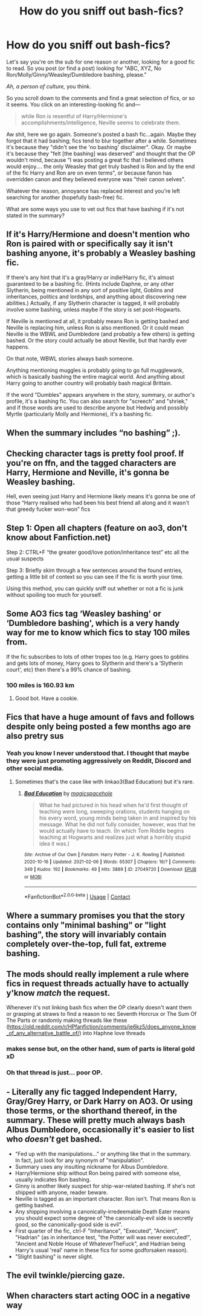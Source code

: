 #+TITLE: How do you sniff out bash-fics?

* How do you sniff out bash-fics?
:PROPERTIES:
:Author: YOB1997
:Score: 29
:DateUnix: 1613076638.0
:DateShort: 2021-Feb-12
:FlairText: Discussion
:END:
Let's say you're on the sub for one reason or another, looking for a good fic to read. So you post (or find a post) looking for "ABC, XYZ, No Ron/Molly/Ginny/Weasley/Dumbledore bashing, please."

/Ah, a person of culture,/ you think.

So you scroll down to the comments and find a great selection of fics, or so it seems. You click on an interesting-looking fic and---

#+begin_quote
  while Ron is resentful of Harry/Hermione's accomplishments/intelligence, Neville seems to celebrate them.
#+end_quote

Aw shit, here we go again. Someone's posted a bash fic...again. Maybe they forgot that it had bashing; fics tend to blur together after a while. Sometimes it's because they "didn't see the 'no bashing' disclaimer". Okay. Or maybe it's because they "felt [the bashing] was deserved" and thought that the OP wouldn't mind, because "I was posting a great fic that I believed others would enjoy.... the only Weasley that get truly bashed is Ron and by the end of the fic Harry and Ron are on even terms", or because fanon has overridden canon and they believed everyone was "their canon selves".

Whatever the reason, annoyance has replaced interest and you're left searching for another (hopefully bash-free) fic.

What are some ways you use to vet out fics that have bashing if it's not stated in the summary?


** If it's Harry/Hermione and doesn't mention who Ron is paired with or specifically say it isn't bashing anyone, it's probably a Weasley bashing fic.

If there's any hint that it's a gray!Harry or indie!Harry fic, it's almost guaranteed to be a bashing fic. (Hints include Daphne, or any other Slytherin, being mentioned in any sort of positive light, Goblins and inheritances, politics and lordships, and anything about discovering new abilities.) Actually, if any Slytherin character is tagged, it will probably involve some bashing, unless maybe if the story is set post-Hogwarts.

If Neville is mentioned at all, it probably means Ron is getting bashed and Neville is replacing him, unless Ron is also mentioned. Or it could mean Neville is the WBWL and Dumbledore (and probably a few others) is getting bashed. Or the story could actually be about Neville, but that hardly ever happens.

On that note, WBWL stories always bash someone.

Anything mentioning muggles is probably going to go full mugglewank, which is basically bashing the entire magical world. And anything about Harry going to another country will probably bash magical Brittain.

If the word "Dumbles" appears anywhere in the story, summary, or author's profile, it's a bashing fic. You can also search for "screech" and "shriek," and if those words are used to describe anyone but Hedwig and possibly Myrtle (particularly Molly and Hermione), it's a bashing fic.
:PROPERTIES:
:Author: TheLetterJ0
:Score: 43
:DateUnix: 1613080613.0
:DateShort: 2021-Feb-12
:END:


** When the summary includes “no bashing” ;).
:PROPERTIES:
:Author: ceplma
:Score: 7
:DateUnix: 1613084547.0
:DateShort: 2021-Feb-12
:END:


** Checking character tags is pretty fool proof. If you're on ffn, and the tagged characters are Harry, Hermione and Neville, it's gonna be Weasley bashing.

Hell, even seeing just Harry and Hermione likely means it's gonna be one of those “Harry realised who had been his best friend all along and it wasn't that greedy fucker won-won” fics
:PROPERTIES:
:Author: solidariteten
:Score: 29
:DateUnix: 1613078316.0
:DateShort: 2021-Feb-12
:END:


** Step 1: Open all chapters (feature on ao3, don't know about Fanfiction.net)

Step 2: CTRL+F “the greater good/love potion/inheritance test” etc all the usual suspects

Step 3: Briefly skim through a few sentences around the found entries, getting a little bit of context so you can see if the fic is worth your time.

Using this method, you can quickly sniff out whether or not a fic is junk without spoiling too much for yourself.
:PROPERTIES:
:Author: CozyGhosty
:Score: 5
:DateUnix: 1613113468.0
:DateShort: 2021-Feb-12
:END:


** Some AO3 fics tag ‘Weasley bashing' or ‘Dumbledore bashing', which is a very handy way for me to know which fics to stay 100 miles from.

If the fic subscribes to lots of other tropes too (e.g. Harry goes to goblins and gets lots of money, Harry goes to Slytherin and there's a ‘Slytherin court', etc) then there's a 99% chance of bashing.
:PROPERTIES:
:Author: lilaccomma
:Score: 10
:DateUnix: 1613081806.0
:DateShort: 2021-Feb-12
:END:

*** 100 miles is 160.93 km
:PROPERTIES:
:Author: converter-bot
:Score: 23
:DateUnix: 1613081821.0
:DateShort: 2021-Feb-12
:END:

**** Good bot. Have a cookie.
:PROPERTIES:
:Author: PsiGuy60
:Score: 8
:DateUnix: 1613116518.0
:DateShort: 2021-Feb-12
:END:


** Fics that have a huge amount of favs and follows despite only being posted a few months ago are also pretry sus
:PROPERTIES:
:Author: Bleepbloopbotz2
:Score: 17
:DateUnix: 1613079855.0
:DateShort: 2021-Feb-12
:END:

*** Yeah you know I never understood that. I thought that maybe they were just promoting aggressively on Reddit, Discord and other social media.
:PROPERTIES:
:Author: YOB1997
:Score: 4
:DateUnix: 1613080436.0
:DateShort: 2021-Feb-12
:END:

**** Sometimes that's the case like with linkao3(Bad Education) but it's rare.
:PROPERTIES:
:Author: DeDe_at_it_again
:Score: 2
:DateUnix: 1613220167.0
:DateShort: 2021-Feb-13
:END:

***** [[https://archiveofourown.org/works/27049720][*/Bad Education/*]] by [[https://www.archiveofourown.org/users/magicspacehole/pseuds/magicspacehole][/magicspacehole/]]

#+begin_quote
  What he had pictured in his head when he'd first thought of teaching were long, sweeping orations, students hanging on his every word, young minds being taken in and inspired by his message. What he did not fully consider, however, was that he would actually have to teach. (In which Tom Riddle begins teaching at Hogwarts and realizes just what a horribly stupid idea it was.)
#+end_quote

^{/Site/:} ^{Archive} ^{of} ^{Our} ^{Own} ^{*|*} ^{/Fandom/:} ^{Harry} ^{Potter} ^{-} ^{J.} ^{K.} ^{Rowling} ^{*|*} ^{/Published/:} ^{2020-10-16} ^{*|*} ^{/Updated/:} ^{2021-02-06} ^{*|*} ^{/Words/:} ^{65307} ^{*|*} ^{/Chapters/:} ^{16/?} ^{*|*} ^{/Comments/:} ^{349} ^{*|*} ^{/Kudos/:} ^{192} ^{*|*} ^{/Bookmarks/:} ^{49} ^{*|*} ^{/Hits/:} ^{3889} ^{*|*} ^{/ID/:} ^{27049720} ^{*|*} ^{/Download/:} ^{[[https://archiveofourown.org/downloads/27049720/Bad%20Education.epub?updated_at=1612655147][EPUB]]} ^{or} ^{[[https://archiveofourown.org/downloads/27049720/Bad%20Education.mobi?updated_at=1612655147][MOBI]]}

--------------

*FanfictionBot*^{2.0.0-beta} | [[https://github.com/FanfictionBot/reddit-ffn-bot/wiki/Usage][Usage]] | [[https://www.reddit.com/message/compose?to=tusing][Contact]]
:PROPERTIES:
:Author: FanfictionBot
:Score: 2
:DateUnix: 1613220183.0
:DateShort: 2021-Feb-13
:END:


** Where a summary promises you that the story contains only "minimal bashing" or "light bashing", the story will invariably contain completely over-the-top, full fat, extreme bashing.
:PROPERTIES:
:Author: Taure
:Score: 38
:DateUnix: 1613078856.0
:DateShort: 2021-Feb-12
:END:


** The mods should really implement a rule where fics in request threads actually have to actually y'know /match/ the request.

Whenever it's not linking bash fics when the OP clearly doesn't want them or grasping at straws to find a reason to rec Seventh Horcrux or The Sum Of The Parts or randomly making threads like these ([[https://old.reddit.com/r/HPfanfiction/comments/je6kz5/does_anyone_know_of_any_alternative_battle_of/]]) into Haphne love threads
:PROPERTIES:
:Author: Bleepbloopbotz2
:Score: 18
:DateUnix: 1613077255.0
:DateShort: 2021-Feb-12
:END:

*** makes sense but, on the other hand, sum of parts is literal gold xD
:PROPERTIES:
:Author: Suitable_Ad_7961
:Score: 3
:DateUnix: 1613099104.0
:DateShort: 2021-Feb-12
:END:


*** Oh that thread is just... poor OP.
:PROPERTIES:
:Author: DeDe_at_it_again
:Score: 1
:DateUnix: 1613220277.0
:DateShort: 2021-Feb-13
:END:


** - Literally any fic tagged Independent Harry, Gray/Grey Harry, or Dark Harry on AO3. Or using those terms, or the shorthand thereof, in the summary. These will pretty much always bash Albus Dumbledore, occasionally it's easier to list who /doesn't/ get bashed.
- "Fed up with the manipulations..." or anything like that in the summary. In fact, just look for any synonym of "manipulation".
- Summary uses any insulting nickname for Albus Dumbledore.
- Harry/Hermione ship without Ron being paired with someone else, usually indicates Ron bashing.
- Ginny is another likely suspect for ship-war-related bashing. If she's not shipped with anyone, reader beware.
- Neville is tagged as an important character. Ron isn't. That means Ron is getting bashed.
- Any shipping involving a canonically-irredeemable Death Eater means you should expect some degree of "the canonically-evil side is secretly good, so the canonically-good side is evil".
- First quarter of the fic, ctrl-F "Inheritance", "Executed", "Ancient", "Hadrian" (as in inheritance test, "the Potter will was never executed!", "Ancient and Noble House of WhateverTheFuck", and Hadrian being Harry's usual 'real' name in these fics for some godforsaken reason).
- "Slight bashing" is never slight.
:PROPERTIES:
:Author: PsiGuy60
:Score: 8
:DateUnix: 1613116959.0
:DateShort: 2021-Feb-12
:END:


** The evil twinkle/piercing gaze.
:PROPERTIES:
:Author: absa1901
:Score: 8
:DateUnix: 1613077199.0
:DateShort: 2021-Feb-12
:END:


** When characters start acting OOC in a negative way
:PROPERTIES:
:Author: redpxtato
:Score: 1
:DateUnix: 1613083396.0
:DateShort: 2021-Feb-12
:END:
